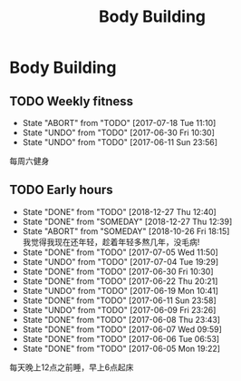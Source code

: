 #+TITLE: Body Building
* Body Building
** TODO Weekly fitness
   # SCHEDULED: <2017-07-01 Sat +1w>
   :PROPERTIES:
   :LAST_REPEAT: [2017-07-18 Tue 11:10]
   :END:
   - State "ABORT"      from "TODO"       [2017-07-18 Tue 11:10] \\
   - State "UNDO"       from "TODO"       [2017-06-30 Fri 10:30]
   - State "UNDO"       from "TODO"       [2017-06-11 Sun 23:56] \\
   每周六健身
   
** TODO Early hours
   # SCHEDULED: <2017-06-19 Mon +1d>
   :PROPERTIES:
   :LAST_REPEAT: [2018-12-27 Thu 12:40]
   :END:
   - State "DONE"       from "TODO"       [2018-12-27 Thu 12:40]
   - State "DONE"       from "SOMEDAY"    [2018-12-27 Thu 12:39]
   - State "ABORT"      from "SOMEDAY"    [2018-10-26 Fri 18:15] \\
     我觉得我现在还年轻，趁着年轻多熬几年，没毛病!
   - State "DONE"       from "TODO"       [2017-07-05 Wed 11:50]
   - State "UNDO"       from "TODO"       [2017-07-04 Tue 19:29]
   - State "DONE"       from "TODO"       [2017-06-30 Fri 10:30]
   - State "DONE"       from "TODO"       [2017-06-22 Thu 20:21]
   - State "UNDO"       from "TODO"       [2017-06-19 Mon 10:41] 
   - State "DONE"       from "TODO"       [2017-06-11 Sun 23:58]
   - State "UNDO"       from "TODO"       [2017-06-09 Fri 23:26]
   - State "DONE"       from "TODO"       [2017-06-08 Thu 23:43]
   - State "DONE"       from "TODO"       [2017-06-07 Wed 09:59]
   - State "DONE"       from "TODO"       [2017-06-06 Tue 06:53] 
   - State "DONE"       from "TODO"       [2017-06-05 Mon 19:22]
   每天晚上12点之前睡，早上6点起床

